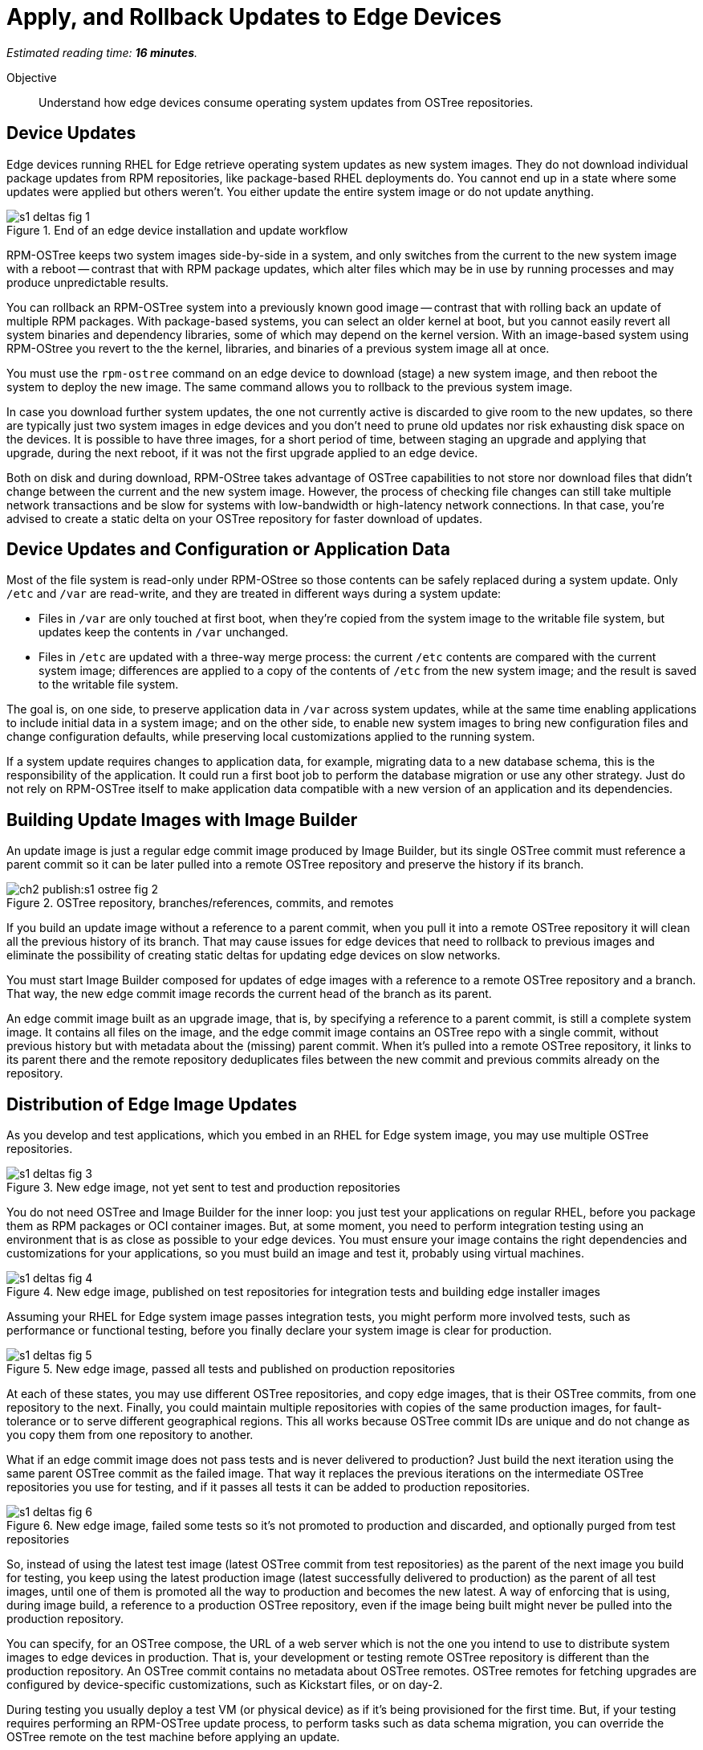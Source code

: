 :time_estimate: 16

= Apply, and Rollback Updates to Edge Devices

_Estimated reading time: *{time_estimate} minutes*._

Objective::

Understand how edge devices consume operating system updates from OSTree repositories.

== Device Updates

Edge devices running RHEL for Edge retrieve operating system updates as new system images. They do not download individual package updates from RPM repositories, like package-based RHEL deployments do. You cannot end up in a state where some updates were applied but others weren't. You either update the entire system image or do not update anything.

image::s1-deltas-fig-1.svg[title="End of an edge device installation and update workflow"]

RPM-OSTree keeps two system images side-by-side in a system, and only switches from the current to the new system image with a reboot -- contrast that with RPM package updates, which alter files which may be in use by running processes and may produce unpredictable results.

You can rollback an RPM-OSTree system into a previously known good image -- contrast that with rolling back an update of multiple RPM packages. With package-based systems, you can select an older kernel at boot, but you cannot easily revert all system binaries and dependency libraries, some of which may depend on the kernel version. With an image-based system using RPM-OStree you revert to the the kernel, libraries, and binaries of a previous system image all at once.

You must use the `rpm-ostree` command on an edge device to download (stage) a new system image, and then reboot the system to deploy the new image. The same command allows you to rollback to the previous system image.

In case you download further system updates, the one not currently active is discarded to give room to the new updates, so there are typically just two system images in edge devices and you don't need to prune old updates nor risk exhausting disk space on the devices. It is possible to have three images, for a short period of time, between staging an upgrade and applying that upgrade, during the next reboot, if it was not the first upgrade applied to an edge device.

Both on disk and during download, RPM-OStree takes advantage of OSTree capabilities to not store nor download files that didn't change between the current and the new system image. However, the process of checking file changes can still take multiple network transactions and be slow for systems with low-bandwidth or high-latency network connections. In that case, you're advised to create a static delta on your OSTree repository for faster download of updates.

== Device Updates and Configuration or Application Data

Most of the file system is read-only under RPM-OStree so those contents can be safely replaced during a system update. Only `/etc` and `/var` are read-write, and they are treated in different ways during a system update:

*  Files in `/var` are only touched at first boot, when they're copied from the system image to the writable file system, but updates keep the contents in `/var` unchanged.

* Files in `/etc` are updated with a three-way merge process: the current `/etc` contents are compared with the current system image; differences are applied to a copy of the contents of `/etc` from the new system image; and the result is saved to the writable file system.

The goal is, on one side, to preserve application data in `/var` across system updates, while at the same time enabling applications to include initial data in a system image; and on the other side, to enable new system images to bring new configuration files and change configuration defaults, while preserving local customizations applied to the running system.

If a system update requires changes to application data, for example, migrating data to a new database schema, this is the responsibility of the application. It could run a first boot job to perform the database migration or use any other strategy. Just do not rely on RPM-OSTree itself to make application data compatible with a new version of an application and its dependencies.

== Building Update Images with Image Builder

An update image is just a regular edge commit image produced by Image Builder, but its single OSTree commit must reference a parent commit so it can be later pulled into a remote OSTree repository and preserve the history if its branch.

image::ch2-publish:s1-ostree-fig-2.svg[title="OSTree repository, branches/references, commits, and remotes"]

If you build an update image without a reference to a parent commit, when you pull it into a remote OSTree repository it will clean all the previous history of its branch. That may cause issues for edge devices that need to rollback to previous images and eliminate the possibility of creating static deltas for updating edge devices on slow networks.

You must start Image Builder composed for updates of edge images with a reference to a remote OSTree repository and a branch. That way, the new edge commit image records the current head of the branch as its parent.

An edge commit image built as an upgrade image, that is, by specifying a reference to a parent commit, is still a complete system image. It contains all files on the image, and the edge commit image contains an OSTree repo with a single commit, without previous history but with metadata about the (missing) parent commit. When it's pulled into a remote OSTree repository, it links to its parent there and the remote repository deduplicates files between the new commit and previous commits already on the repository.

== Distribution of Edge Image Updates

As you develop and test applications, which you embed in an RHEL for Edge system image, you may use multiple OSTree repositories. 

image::s1-deltas-fig-3.svg[title="New edge image, not yet sent to test and production repositories"]

You do not need OSTree and Image Builder for the inner loop: you just test your applications on regular RHEL, before you package them as RPM packages or OCI container images. But, at some moment, you need to perform integration testing using an environment that is as close as possible to your edge devices. You must ensure your image contains the right dependencies and customizations for your applications, so you must build an image and test it, probably using virtual machines.

image::s1-deltas-fig-4.svg[title="New edge image, published on test repositories for integration tests and building edge installer images"]

Assuming your RHEL for Edge system image passes integration tests, you might perform more involved tests, such as performance or functional testing, before you finally declare your system image is clear for production. 

image::s1-deltas-fig-5.svg[title="New edge image, passed all tests and published on production repositories"]

At each of these states, you may use different OSTree repositories, and copy edge images, that is their OSTree commits, from one repository to the next. Finally, you could maintain multiple repositories with copies of the same production images, for fault-tolerance or to serve different geographical regions. This all works because OSTree commit IDs are unique and do not change as you copy them from one repository to another.

What if an edge commit image does not pass tests and is never delivered to production? Just build the next iteration using the same parent OSTree commit as the failed image. That way it replaces the previous iterations on the intermediate OSTree repositories you use for testing, and if it passes all tests it can be added to production repositories.

image::s1-deltas-fig-6.svg[title="New edge image, failed some tests so it's not promoted to production and discarded, and optionally purged from test repositories"]

So, instead of using the latest test image (latest OSTree commit from test repositories) as the parent of the next image you build for testing, you keep using the latest production image (latest successfully delivered to production) as the parent of all test images, until one of them is promoted all the way to production and becomes the new latest. A way of enforcing that is using, during image build, a reference to a production OSTree repository, even if the image being built might never be pulled into the production repository.

You can specify, for an OSTree compose, the URL of a web server which is not the one you intend to use to distribute system images to edge devices in production. That is, your development or testing remote OSTree repository is different than the production repository. An OSTree commit contains no metadata about OSTree remotes. OSTree remotes for fetching upgrades are configured by device-specific customizations, such as Kickstart files, or on day-2.

During testing you usually deploy a test VM (or physical device) as if it's being provisioned for the first time. But, if your testing requires performing an RPM-OSTree update process, to perform tasks such as data schema migration, you can override the OSTree remote on the test machine before applying an update.

IMPORTANT: Edge devices provisioned using edge installer images are *not* configured with a valid OSTree remote. You must configure it before being able to apply any system update.

== Pruning OSTree Repositories

You do not need to prune the local OSTree repository of an edge device because RPM-OStree does that automatically, always keeping at most two deployed system images in the device, plus one optional staged image. Deduplication of OSTree content happens at the file level, not at the branch or commit level, so you can safely prune older commits without losing files that didn't change and are still in use by more recent commits.

Os production or test repositories it may be necessary to implement a process for pruning old commits, based on count, age, or whatever other criteria. Otherwise those repositories may grow unbounded and someday be out of disk space.

OSTree commits are considered derived data: the source of truth of an edge commit image is not the image itself, but the source code used to build its applications, its blueprint, and package list from RPM repositories. It is assumed that you could rebuild an old edge image exactly as it were, by providing the same inputs. So, unlike a source code repository, there is no need to keep historical data on an OSTree repository.

You may need to manually prune an OStree repository of its latest commit. Remember that happens automatically in a test repository, when you pull in a newer test image which uses the same parent as the previous test image. But what if an image was already promoted all the way into production, and only then do you find an issue? Pruning the latest image in a branch of a production repository prevents more edge devices from pulling that image as a system update. For devices that already applied the update, you rollback them to the previous image. And, when you fix whatever issue requires you to remove the latest commit, you provide a fix as a new system image, which is just another image update to all edge devices.

The activities in those courses do not demonstrate pruning OSTree repositories. If you need to perform that, check the `ostree prune` command, in special the options `--delete-commit` and `--keep-younger-than`.

== OSTree Static Deltas

OSTree static delta helps edge devices with challenging network connectivity to download system updates in a more efficient way.

The standard process for downloading OSTree updates is similar to what Rsync, Git, DNF, and similar systems perform, which is basically a file-by-file check. If a system already has the file, move to the next. If it doesn't, download it. This process allows a device to skip updates and move straight to the latest one, instead of having to pass through multiple intermediate updates.

Unfortunately, the standard process requires many network transactions, as a device checks individual files on a remote repository. It does not require lots of bandwidth, as each file check sends very little data over the network but, if anything delays some of the requests or their responses, the overall update may take a long time.

OSTree offers the possibility of pre-computing and storing static deltas between any two commits as part of an OSTree repository. OSTree clients will discover and use these pre-computed deltas, called *static deltas*, transparently, saving network capacity and reducing the time to download updates.

image::s1-deltas-fig-7.svg[title="Edge devices download updates as either static deltas or file-by-file"]

If it happens that an edge device skips an update, for example because it was offline for too long, It will just download changes the usual way, without using the deltas between the current and the previous commit. If you expect this to be a frequent event, you could build static deltas between the current latest and multiple previous commits: one delta for latest → latest-1, another delta for latest → latest-2, one more for latest → latest-3, and so on.

Each static delta takes up disk space on OSTree repository servers, but we usually consider that disk space on servers is cheaper than at edge devices or than network bandwidth to edge devices.

Having static deltas reduces the memory and CPU requirements of servers when updating edge devices. If you consider that an OSTree server has a potentially large population of client-edge devices, compared to the population of developers using a Git repository, the efficiency gains can be large, not to mention a lower cloud bill for running your OSTree servers.

Pre-computed static deltas also save CPU and memory from edge devices while downloading and deploying system updates. The gains are especially welcome by smaller edge devices, which have slower CPUs and less memory than office workstations, and are expected to continue performing their regular tasks while downloading and staging system updates.

In fact, static deltas may be so good for some devices and networks that some RPM-OStree users create empty deltas: they store the difference between a commit and nothing, which is the entire commit. But that empty delta can be queried and downloaded as a single unit, instead of a file-by-file basis, which saves memory, CPU, and network capacity between an edge device and a remote OSTree repository.

== OSTree Summary Files

Every time you update an OSTree repository with multiple branches, updates, and static deltas, you must also update its summary file. Most OSTree clients, such as RPM-OSTree, will check only that summary for information on remote repositories. If that file is outdated, such clients will not be aware of updates or static deltas.

You do not need a summary file for provisioning edge systems or building edge commit images because they either work with a predefined commit or with the latest in a predefined branch. Those processes do not query a remote OSTree repository for the availability of other commits, deltas, or branches.

== Rebasing an Edge Device

It's common to use an OSTree branch to represent a major version of an operating system + applications, and major updates of each become different OSTree branches. This is consistent with the fact that you don't usually phase out major application releases immediately, but keep supporting them with updates and bug fixes for a while. You cannot force all users to switch to a new major release all at once.

A RHEL for Edge system can use the RPM-OStree rebase operation to switch between OSTree branches and thus update to a new operating system or application major release.

Another scenario for performing rebases could be repurposing an existing edge device to run a different application, by switching it to a different branch of the same OSTree repository. It may be worthwhile, compared to reprovisioning devices from scratch, if the branches share the same base operating system and similar dependency libraries.

We are not performing rebases in the hands-on activities, as this is a somewhat rare event -- a major new release frequently requires a hardware refresh. We also do not exercise other RPM-OSTree features, such as applying a mutable layer over `/usr` to install RPM packages outside its system images, but we encourage people to use the `--help` option to explore the verbs of the `rpm-ostree` command and explore its possibilities.

== Next Steps

The final series of hands-on activities in this course builds, installs and rolls back updates to edge system images using test VMs that were provisioned using different methods.
